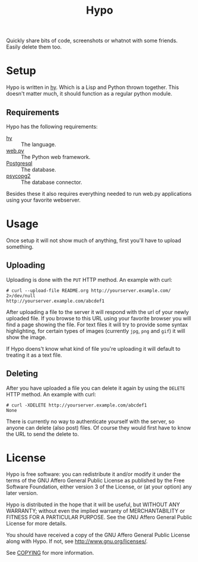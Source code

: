 #+TITLE: Hypo

Quickly share bits of code, screenshots or whatnot with some friends.
Easily delete them too.

* Setup

  Hypo is written in [[http://hylang.org][hy]].  Which is a Lisp and Python thrown together.
  This doesn't matter much, it should function as a regular python
  module.

** Requirements

   Hypo has the following requirements:

   - [[http://hylang.org][hy]] :: The language.
   - [[http://webpy.org][web.py]] :: The Python web framework.
   - [[http://postgresql.org][Postgresql]] :: The database.
   - [[http://initd.org/psycopg/][psycopg2]] :: The database connector.

   Besides these it also requires everything needed to run web.py
   applications using your favorite webserver.

* Usage

  Once setup it will not show much of anything, first you'll have to
  upload something.

** Uploading

   Uploading is done with the ~PUT~ HTTP method.  An example with curl:

   : # curl --upload-file README.org http://yourserver.example.com/ 2>/dev/null
   : http://yourserver.example.com/abcdef1

   After uploading a file to the server it will respond with the url
   of your newly uploaded file.  If you browse to this URL using your
   favorite browser you will find a page showing the file.  For text
   files it will try to provide some syntax highlighting, for certain
   types of images (currently ~jpg~, ~png~ and ~gif~) it will show the
   image.

   If Hypo doens't know what kind of file you're uploading it will
   default to treating it as a text file.

** Deleting

   After you have uploaded a file you can delete it again by using
   the ~DELETE~ HTTP method. An example with curl:

   : # curl -XDELETE http://yourserver.example.com/abcdef1
   : None

   There is currently no way to authenticate yourself with the
   server, so anyone can delete (also post) files. Of course they
   would first have to know the URL to send the delete to.

* License

  Hypo is free software: you can redistribute it and/or modify it
  under the terms of the GNU Affero General Public License as
  published by the Free Software Foundation, either version 3 of the
  License, or (at your option) any later version.

  Hypo is distributed in the hope that it will be useful, but
  WITHOUT ANY WARRANTY; without even the implied warranty of
  MERCHANTABILITY or FITNESS FOR A PARTICULAR PURPOSE.  See the GNU
  Affero General Public License for more details.

  You should have received a copy of the GNU Affero General Public
  License along with Hypo.  If not, see [[http://www.gnu.org/licenses/]].

  See [[http://code.ryuslash.org/cgit.cgi/scrumli/tree/COPYING][COPYING]] for more information.
